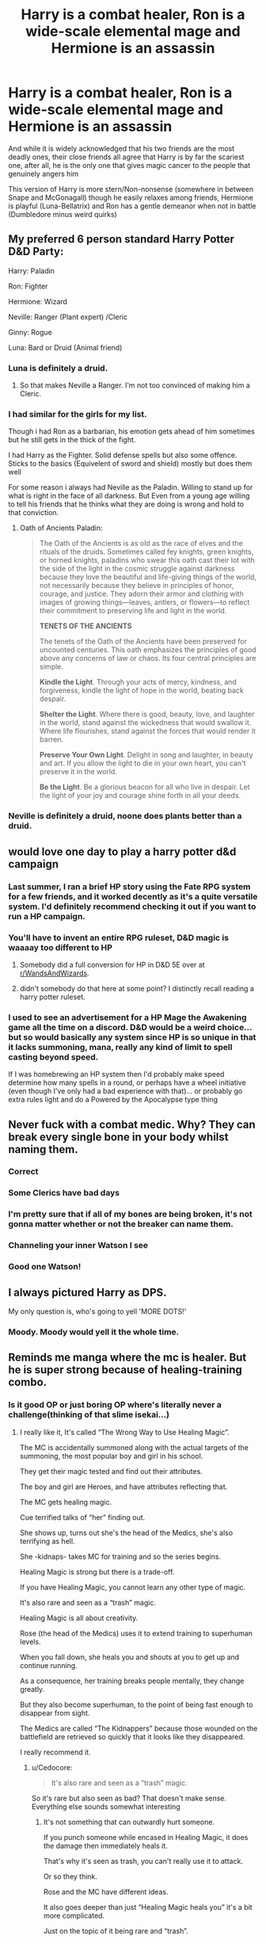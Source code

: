 #+TITLE: Harry is a combat healer, Ron is a wide-scale elemental mage and Hermione is an assassin

* Harry is a combat healer, Ron is a wide-scale elemental mage and Hermione is an assassin
:PROPERTIES:
:Author: renextronex
:Score: 293
:DateUnix: 1596031747.0
:DateShort: 2020-Jul-29
:FlairText: Prompt
:END:
And while it is widely acknowledged that his two friends are the most deadly ones, their close friends all agree that Harry is by far the scariest one, after all, he is the only one that gives magic cancer to the people that genuinely angers him

This version of Harry is more stern/Non-nonsense (somewhere in between Snape and McGonagall) though he easily relaxes among friends, Hermione is playful (Luna-Bellatrix) and Ron has a gentle demeanor when not in battle (Dumbledore minus weird quirks)


** My preferred 6 person standard Harry Potter D&D Party:

Harry: Paladin

Ron: Fighter

Hermione: Wizard

Neville: Ranger (Plant expert) /Cleric

Ginny: Rogue

Luna: Bard or Druid (Animal friend)
:PROPERTIES:
:Author: InquisitorCOC
:Score: 127
:DateUnix: 1596038908.0
:DateShort: 2020-Jul-29
:END:

*** Luna is definitely a druid.
:PROPERTIES:
:Author: wille179
:Score: 63
:DateUnix: 1596042594.0
:DateShort: 2020-Jul-29
:END:

**** So that makes Neville a Ranger. I'm not too convinced of making him a Cleric.
:PROPERTIES:
:Author: InquisitorCOC
:Score: 31
:DateUnix: 1596042808.0
:DateShort: 2020-Jul-29
:END:


*** I had similar for the girls for my list.

Though i had Ron as a barbarian, his emotion gets ahead of him sometimes but he still gets in the thick of the fight.

I had Harry as the Fighter. Solid defense spells but also some offence. Sticks to the basics (Equivelent of sword and shield) mostly but does them well

For some reason i always had Neville as the Paladin. Willing to stand up for what is right in the face of all darkness. But Even from a young age willing to tell his friends that he thinks what they are doing is wrong and hold to that conviction.
:PROPERTIES:
:Author: RavenclawsSeeker
:Score: 11
:DateUnix: 1596065609.0
:DateShort: 2020-Jul-30
:END:

**** Oath of Ancients Paladin:

#+begin_quote
  The Oath of the Ancients is as old as the race of elves and the rituals of the druids. Sometimes called fey knights, green knights, or horned knights, paladins who swear this oath cast their lot with the side of the light in the cosmic struggle against darkness because they love the beautiful and life-giving things of the world, not necessarily because they believe in principles of honor, courage, and justice. They adorn their armor and clothing with images of growing things---leaves, antlers, or flowers---to reflect their commitment to preserving life and light in the world.

  *TENETS OF THE ANCIENTS*

  The tenets of the Oath of the Ancients have been preserved for uncounted centuries. This oath emphasizes the principles of good above any concerns of law or chaos. Its four central principles are simple.

  *Kindle the Light*. Through your acts of mercy, kindness, and forgiveness, kindle the light of hope in the world, beating back despair.

  *Shelter the Light*. Where there is good, beauty, love, and laughter in the world, stand against the wickedness that would swallow it. Where life flourishes, stand against the forces that would render it barren.

  *Preserve Your Own Light*. Delight in song and laughter, in beauty and art. If you allow the light to die in your own heart, you can't preserve it in the world.

  *Be the Light*. Be a glorious beacon for all who live in despair. Let the light of your joy and courage shine forth in all your deeds.
#+end_quote
:PROPERTIES:
:Author: diraniola
:Score: 3
:DateUnix: 1596090759.0
:DateShort: 2020-Jul-30
:END:


*** Neville is definitely a druid, noone does plants better than a druid.
:PROPERTIES:
:Author: Electric999999
:Score: 3
:DateUnix: 1596064092.0
:DateShort: 2020-Jul-30
:END:


** would love one day to play a harry potter d&d campaign
:PROPERTIES:
:Author: anglelica
:Score: 48
:DateUnix: 1596037486.0
:DateShort: 2020-Jul-29
:END:

*** Last summer, I ran a brief HP story using the Fate RPG system for a few friends, and it worked decently as it's a quite versatile system. I'd definitely recommend checking it out if you want to run a HP campaign.
:PROPERTIES:
:Author: Magnive
:Score: 19
:DateUnix: 1596045284.0
:DateShort: 2020-Jul-29
:END:


*** You'll have to invent an entire RPG ruleset, D&D magic is waaaay too different to HP
:PROPERTIES:
:Author: renextronex
:Score: 11
:DateUnix: 1596044611.0
:DateShort: 2020-Jul-29
:END:

**** Somebody did a full conversion for HP in D&D 5E over at [[/r/WandsAndWizards][r/WandsAndWizards]].
:PROPERTIES:
:Author: darkus1414
:Score: 11
:DateUnix: 1596054287.0
:DateShort: 2020-Jul-30
:END:


**** didn't somebody do that here at some point? I distinctly recall reading a harry potter ruleset.
:PROPERTIES:
:Author: Brucaboy
:Score: 6
:DateUnix: 1596050461.0
:DateShort: 2020-Jul-29
:END:


*** I used to see an advertisement for a HP Mage the Awakening game all the time on a discord. D&D would be a weird choice... but so would basically any system since HP is so unique in that it lacks summoning, mana, really any kind of limit to spell casting beyond speed.

If I was homebrewing an HP system then I'd probably make speed determine how many spells in a round, or perhaps have a wheel initiative (even though I've only had a bad experience with that)... or probably go extra rules light and do a Powered by the Apocalypse type thing
:PROPERTIES:
:Author: Double-Portion
:Score: 1
:DateUnix: 1596067591.0
:DateShort: 2020-Jul-30
:END:


** Never fuck with a combat medic. Why? They can break every single bone in your body whilst naming them.
:PROPERTIES:
:Author: MrMrRubic
:Score: 156
:DateUnix: 1596037668.0
:DateShort: 2020-Jul-29
:END:

*** Correct
:PROPERTIES:
:Author: pygmypuffonacid
:Score: 23
:DateUnix: 1596043789.0
:DateShort: 2020-Jul-29
:END:


*** Some Clerics have bad days
:PROPERTIES:
:Author: ProclaimerofHeroes
:Score: 7
:DateUnix: 1596052339.0
:DateShort: 2020-Jul-30
:END:


*** I'm pretty sure that if all of my bones are being broken, it's not gonna matter whether or not the breaker can name them.
:PROPERTIES:
:Author: TheVoteMote
:Score: 1
:DateUnix: 1596134572.0
:DateShort: 2020-Jul-30
:END:


*** Channeling your inner Watson I see
:PROPERTIES:
:Author: not_mein_fuhrer
:Score: 1
:DateUnix: 1596139072.0
:DateShort: 2020-Jul-31
:END:


*** Good one Watson!
:PROPERTIES:
:Author: WrathofAjax
:Score: 32
:DateUnix: 1596041483.0
:DateShort: 2020-Jul-29
:END:


** I always pictured Harry as DPS.

My only question is, who's going to yell 'MORE DOTS!'
:PROPERTIES:
:Author: Darkhorse_17
:Score: 9
:DateUnix: 1596060137.0
:DateShort: 2020-Jul-30
:END:

*** Moody. Moody would yell it the whole time.
:PROPERTIES:
:Author: Caszen
:Score: 3
:DateUnix: 1596063626.0
:DateShort: 2020-Jul-30
:END:


** Reminds me manga where the mc is healer. But he is super strong because of healing-training combo.
:PROPERTIES:
:Author: alamptr
:Score: 5
:DateUnix: 1596072457.0
:DateShort: 2020-Jul-30
:END:

*** Is it good OP or just boring OP where's literally never a challenge(thinking of that slime isekai...)
:PROPERTIES:
:Author: Cedocore
:Score: 1
:DateUnix: 1596111164.0
:DateShort: 2020-Jul-30
:END:

**** I really like it, It's called “The Wrong Way to Use Healing Magic”.

The MC is accidentally summoned along with the actual targets of the summoning, the most popular boy and girl in his school.

They get their magic tested and find out their attributes.

The boy and girl are Heroes, and have attributes reflecting that.

The MC gets healing magic.

Cue terrified talks of “her” finding out.

She shows up, turns out she's the head of the Medics, she's also terrifying as hell.

She -kidnaps- takes MC for training and so the series begins.

Healing Magic is strong but there is a trade-off.

If you have Healing Magic, you cannot learn any other type of magic.

It's also rare and seen as a “trash” magic.

Healing Magic is all about creativity.

Rose (the head of the Medics) uses it to extend training to superhuman levels.

When you fall down, she heals you and shouts at you to get up and continue running.

As a consequence, her training breaks people mentally, they change greatly.

But they also become superhuman, to the point of being fast enough to disappear from sight.

The Medics are called “The Kidnappers” because those wounded on the battlefield are retrieved so quickly that it looks like they disappeared.

I really recommend it.
:PROPERTIES:
:Author: Slip09
:Score: 6
:DateUnix: 1596142006.0
:DateShort: 2020-Jul-31
:END:

***** u/Cedocore:
#+begin_quote
  It's also rare and seen as a “trash” magic.
#+end_quote

So it's rare but also seen as bad? That doesn't make sense. Everything else sounds somewhat interesting
:PROPERTIES:
:Author: Cedocore
:Score: 2
:DateUnix: 1596143709.0
:DateShort: 2020-Jul-31
:END:

****** It's not something that can outwardly hurt someone.

If you punch someone while encased in Healing Magic, it does the damage then immediately heals it.

That's why it's seen as trash, you can't really use it to attack.

Or so they think.

Rose and the MC have different ideas.

It also goes deeper than just “Healing Magic heals you” it's a bit more complicated.

Just on the topic of it being rare and “trash”.

There's only one kid in the worlds most prestigious magic school that has Healing Magic, he gets bullied and beaten up just for having it.
:PROPERTIES:
:Author: Slip09
:Score: 2
:DateUnix: 1596144075.0
:DateShort: 2020-Jul-31
:END:

******* u/Cedocore:
#+begin_quote
  That's why it's seen as trash, you can't really use it to attack.
#+end_quote

That still doesn't really make sense though, have you ever played a game where people thought healers were trash because they didn't do damage? Everyone loves healers because they need to be healed.
:PROPERTIES:
:Author: Cedocore
:Score: 2
:DateUnix: 1596144609.0
:DateShort: 2020-Jul-31
:END:

******** I never said that they were smart, they just don't think it's good (they're 300% wrong).

Keep in mind that if you have Healing Magic, you can't learn any other type of magic.

That's a massive downside.

Especially in a world that takes great pride in what magic you have.

When compared to things like Lightning, Fire and Light, Healing Magic looks (at first glance) not very good.
:PROPERTIES:
:Author: Slip09
:Score: 3
:DateUnix: 1596144976.0
:DateShort: 2020-Jul-31
:END:

********* u/Cedocore:
#+begin_quote
  I never said that they were smart
#+end_quote

Ahaha fair enough. Honestly though I'd take healing over all of those, but I'm a healer main in nearly every game that has them. I love healing my friends :3
:PROPERTIES:
:Author: Cedocore
:Score: 2
:DateUnix: 1596145346.0
:DateShort: 2020-Jul-31
:END:

********** I'm right there with you, do you have any idea how easy it would be to take over the planet with Healing Magic?

Here's a hint, Healing just sets something to what we would consider an unharmed state.

Any disease? Cured. Any physical disability? Fixed.

Hell, you could probably use it to increase your senses to superhuman levels.

You can certainly do it with strength.

You play a Healing main?

You're a saint.

And probably in need of several therapists.
:PROPERTIES:
:Author: Slip09
:Score: 2
:DateUnix: 1596146337.0
:DateShort: 2020-Jul-31
:END:


** True
:PROPERTIES:
:Author: Tristan022
:Score: 3
:DateUnix: 1596057243.0
:DateShort: 2020-Jul-30
:END:


** Never piss off the white mage.
:PROPERTIES:
:Author: scottyboy359
:Score: 1
:DateUnix: 1607454119.0
:DateShort: 2020-Dec-08
:END:
